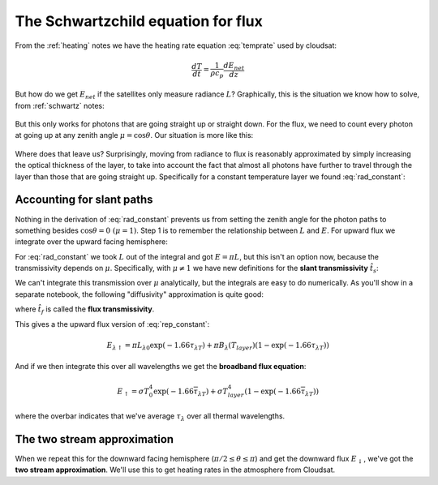 .. default-role:: math

.. _flux_schwartzchild:
             
The Schwartzchild equation for flux
+++++++++++++++++++++++++++++++++++

From the :ref:`heating` notes we have the heating rate equation :eq:`temprate` used by cloudsat:

.. math::

      \frac{dT}{dt} = \frac{1}{\rho c_p} \frac{dE_{net}}{dz}

But how do we get `E_{net}` if the satellites only measure radiance `L`?  Graphically, this is the
situation we know how to solve, from :ref:`schwartz` notes:

.. figure::  figures/schwartzchild.png
   :scale: 35
   :name: schwartzchild2

But this only works for photons that are going straight up or straight down.
For the flux, we need to count
every photon at going up at any zenith angle `\mu = \cos \theta`.  Our situation is more like this:

.. figure::  figures/diffuse_flux.png
   :scale: 55
   :name: diffuse

Where does that leave us?  Surprisingly, moving from radiance to flux is reasonably approximated by simply increasing the optical thickness of the layer, to take into account the fact
that almost all photons have further to travel through the layer than those that are
going straight up.  Specifically for a constant temperature layer we found :eq:`rad_constant`:

.. math::
   :label: rep_constant

   L_\lambda = L_{\lambda 0} \exp( -\tau_{\lambda T}  ) + B_\lambda (T_{layer})(1- \exp( -\tau_{\lambda T} ))

Accounting for slant paths
==========================

Nothing in the derivation of :eq:`rad_constant` prevents us from
setting the zenith angle for the photon paths
to something besides `\cos \theta = 0\ (\mu = 1)`.  Step 1 is to remember the relationship between
`L` and `E`.  For upward flux we integrate over the upward facing hemisphere:

.. math::
   :label: allangles2

           \begin{align}
           E&= \int_0^{2 \pi} \int_0^{\pi/2} \cos \theta\, L \sin \theta d\theta d\phi \\
           &\text{or changing variables $\mu=\cos \theta$ integrating over azimuth $\phi$}: \\
           E&= 2\pi\int_0^{1}  \mu  L d\mu 
   \end{align}

For :eq:`rad_constant` we took `L` out of the integral and got `E=\pi L`, but this isn't an option now, because the transmissivity depends on `\mu`.  Specifically, with `\mu \neq 1` we have new
definitions for the **slant transmissivity** `\hat{t}_s`:

.. math::
   :label: fluxtrans4

    \begin{align}
           \hat{t_s} &= \exp \left ( \frac{(\tau - \tau^\prime)}{\mu} \right ) \\
      d\hat{t_s} &=\frac{d \hat{t_s}(\tau^\prime,\tau)}{d\tau^\prime} d\tau^\prime = 
           \exp\left( -\frac{(\tau -
      \tau^\prime)}{\mu} \right ) \frac{1}{\mu} d\tau^\prime
    \end{align}

We can't integrate this transmission over `\mu` analytically, but the integrals are easy
to do numerically.  As you'll show in a separate notebook, the following "diffusivity"
approximation is quite good:

.. math::
   :label: diffusivity
           
    \hat{t}_f =  2 \int_0^1 \mu \exp \left (- \frac{(\tau - \tau^\prime)}{\mu} \right ) d\mu
       =  \exp \left (-1.66 (\tau - \tau^\prime) \right )

where `\hat{t_f}` is called the **flux transmissivity**.    


This gives a the upward flux version of :eq:`rep_constant`:

.. math::

   E_{\lambda \uparrow} = \pi L_{\lambda 0} \exp( -1.66 \tau_{\lambda T}  ) + \pi B_\lambda (T_{layer})(1- \exp( -1.66\tau_{\lambda T} ))

And if we then integrate this over all wavelengths we get the **broadband flux equation**:

.. math::

   E_{\uparrow} = \sigma T_0^4 \exp( -1.66 \overline{\tau}_{\lambda T}  ) + \sigma T_{layer}^4(1- \exp( -1.66 \overline{\tau}_{\lambda T} ))
   
where the overbar indicates that we've average `\tau_\lambda` over all thermal wavelengths.

The two stream approximation
============================

When we repeat this for the downward facing hemisphere (`\pi/2 \leq \theta \leq \pi`) and get
the downward flux `E_\downarrow`,
we've got the **two stream approximation**.  We'll use this to get heating rates in the atmosphere
from Cloudsat.



